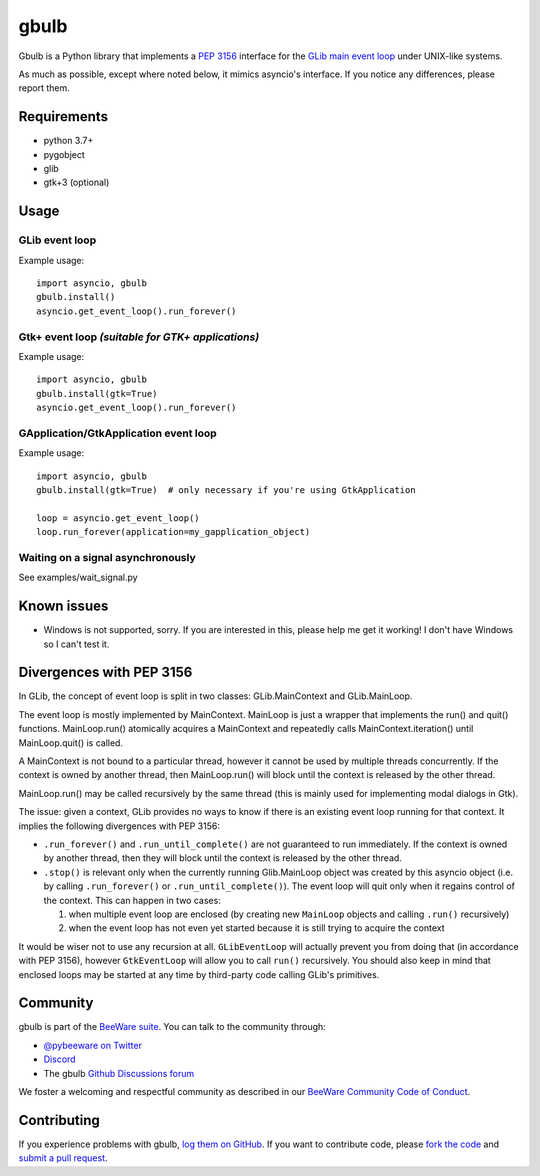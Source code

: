 gbulb
=====

.. image:: https://img.shields.io/pypi/pyversions/gbulb.svg
   :target: https://pypi.python.org/pypi/gbulb
   :alt: Python Versions

.. image:: https://img.shields.io/pypi/v/gbulb.svg
   :target: https://pypi.python.org/pypi/gbulb
   :alt: PyPI Version

.. image:: https://img.shields.io/pypi/status/gbulb.svg
   :target: https://pypi.python.org/pypi/gbulb
   :alt: Maturity

.. image:: https://img.shields.io/pypi/l/gbulb.svg
   :target: https://github.com/beeware/gbulb/blob/main/LICENSE
   :alt: BSD License

.. image:: https://github.com/beeware/gbulb/workflows/CI/badge.svg?branch=main
   :target: https://github.com/beeware/gbulb/actions
   :alt: Build Status

.. image:: https://img.shields.io/discord/836455665257021440?label=Discord%20Chat&logo=discord&style=plastic
   :target: https://beeware.org/bee/chat/
   :alt: Discord server

Gbulb is a Python library that implements a `PEP 3156
<http://www.python.org/dev/peps/pep-3156/>`__ interface for the `GLib main event
loop <https://developer.gnome.org/glib/stable/glib-The-Main-Event-Loop.html>`__
under UNIX-like systems.

As much as possible, except where noted below, it mimics asyncio's interface.
If you notice any differences, please report them.

Requirements
------------

- python 3.7+
- pygobject
- glib
- gtk+3 (optional)

Usage
-----

GLib event loop
~~~~~~~~~~~~~~~

Example usage::

    import asyncio, gbulb
    gbulb.install()
    asyncio.get_event_loop().run_forever()

Gtk+ event loop *(suitable for GTK+ applications)*
~~~~~~~~~~~~~~~~~~~~~~~~~~~~~~~~~~~~~~~~~~~~~~~~~~

Example usage::

    import asyncio, gbulb
    gbulb.install(gtk=True)
    asyncio.get_event_loop().run_forever()

GApplication/GtkApplication event loop
~~~~~~~~~~~~~~~~~~~~~~~~~~~~~~~~~~~~~~

Example usage::

    import asyncio, gbulb
    gbulb.install(gtk=True)  # only necessary if you're using GtkApplication

    loop = asyncio.get_event_loop()
    loop.run_forever(application=my_gapplication_object)

Waiting on a signal asynchronously
~~~~~~~~~~~~~~~~~~~~~~~~~~~~~~~~~~

See examples/wait_signal.py

Known issues
------------

- Windows is not supported, sorry. If you are interested in this, please help
  me get it working! I don't have Windows so I can't test it.

Divergences with PEP 3156
-------------------------

In GLib, the concept of event loop is split in two classes: GLib.MainContext
and GLib.MainLoop.

The event loop is mostly implemented by MainContext. MainLoop is just a wrapper
that implements the run() and quit() functions. MainLoop.run() atomically
acquires a MainContext and repeatedly calls MainContext.iteration() until
MainLoop.quit() is called.

A MainContext is not bound to a particular thread, however it cannot be used
by multiple threads concurrently. If the context is owned by another thread,
then MainLoop.run() will block until the context is released by the other
thread.

MainLoop.run() may be called recursively by the same thread (this is mainly
used for implementing modal dialogs in Gtk).

The issue: given a context, GLib provides no ways to know if there is an
existing event loop running for that context. It implies the following
divergences with PEP 3156:

- ``.run_forever()`` and ``.run_until_complete()`` are not guaranteed to run
  immediately. If the context is owned by another thread, then they will
  block until the context is released by the other thread.

- ``.stop()`` is relevant only when the currently running Glib.MainLoop object
  was created by this asyncio object (i.e. by calling ``.run_forever()`` or
  ``.run_until_complete()``). The event loop will quit only when it regains
  control of the context. This can happen in two cases:

  1. when multiple event loop are enclosed (by creating new ``MainLoop``
     objects and calling ``.run()`` recursively)
  2. when the event loop has not even yet started because it is still
     trying to acquire the context

It would be wiser not to use any recursion at all. ``GLibEventLoop`` will
actually prevent you from doing that (in accordance with PEP 3156), however
``GtkEventLoop`` will allow you to call ``run()`` recursively. You should also keep
in mind that enclosed loops may be started at any time by third-party code
calling GLib's primitives.

Community
---------

gbulb is part of the `BeeWare suite`_. You can talk to the community through:

* `@pybeeware on Twitter <https://twitter.com/pybeeware>`__

* `Discord <https://beeware.org/bee/chat/>`__

* The gbulb `Github Discussions forum <https://github.com/beeware/gbulb/discussions>`__

We foster a welcoming and respectful community as described in our
`BeeWare Community Code of Conduct`_.

Contributing
------------

If you experience problems with gbulb, `log them on GitHub`_. If you
want to contribute code, please `fork the code`_ and `submit a pull request`_.

.. _BeeWare suite: http://beeware.org
.. _BeeWare Community Code of Conduct: http://beeware.org/community/behavior/
.. _log them on Github: https://github.com/beeware/gbulb/issues
.. _fork the code: https://github.com/beeware/gbulb
.. _submit a pull request: https://github.com/beeware/gbulb/pulls
